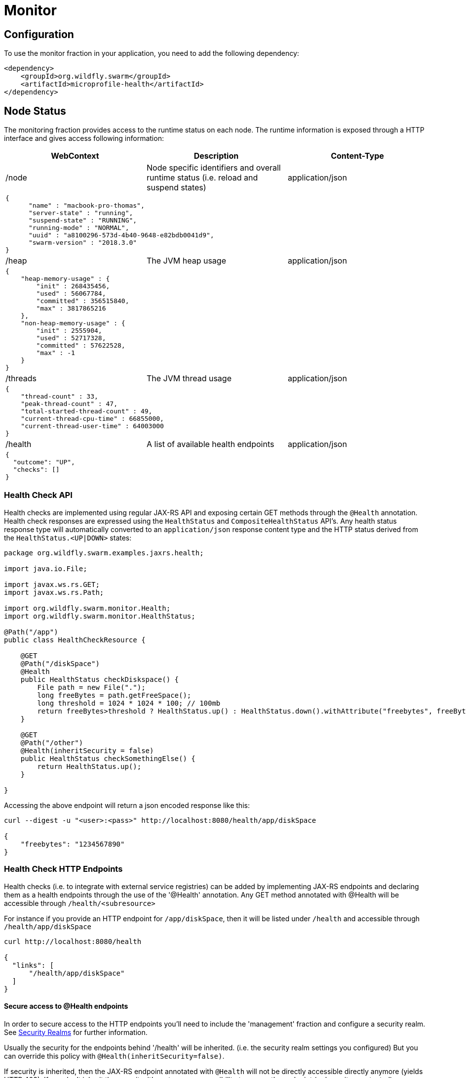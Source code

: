= Monitor

== Configuration

To use the monitor fraction in your application, you need to add the following dependency:

[source,xml]
----
<dependency>
    <groupId>org.wildfly.swarm</groupId>
    <artifactId>microprofile-health</artifactId>
</dependency>
----

== Node Status
The monitoring fraction provides access to the runtime status on each node.
The runtime information is exposed through a HTTP interface and gives access following information:

[cols=3, options="header"]
|===
|WebContext
|Description
|Content-Type

|/node
|Node specific identifiers and overall runtime status (i.e. reload and suspend states)
|application/json

3+|
+++
<pre>
{
      "name" : "macbook-pro-thomas",
      "server-state" : "running",
      "suspend-state" : "RUNNING",
      "running-mode" : "NORMAL",
      "uuid" : "a8100296-573d-4b40-9648-e82bdb0041d9",
      "swarm-version" : "2018.3.0"
}
</pre>
+++

|/heap
|The JVM heap usage
|application/json

3+|
+++
<pre>
{
    "heap-memory-usage" : {
        "init" : 268435456,
        "used" : 56067784,
        "committed" : 356515840,
        "max" : 3817865216
    },
    "non-heap-memory-usage" : {
        "init" : 2555904,
        "used" : 52717328,
        "committed" : 57622528,
        "max" : -1
    }
}
</pre>
+++

|/threads
|The JVM thread usage
|application/json

3+|
+++
<pre>
{
    "thread-count" : 33,
    "peak-thread-count" : 47,
    "total-started-thread-count" : 49,
    "current-thread-cpu-time" : 66855000,
    "current-thread-user-time" : 64003000
}
</pre>
+++

|/health
|A list of available health endpoints
|application/json

3+|
+++
<pre>
{
  "outcome": "UP",
  "checks": []
}
</pre>
+++

|===

=== Health Check API

Health checks are implemented using regular JAX-RS API and exposing certain GET methods through the `@Health` annotation.
Health check responses are expressed using the `HealthStatus` and `CompositeHealthStatus` API's. Any health status response type will automatically converted to
an `application/json` response content type and the HTTP status derived from the `HealthStatus.<UP|DOWN>` states:


[source,java]
----
package org.wildfly.swarm.examples.jaxrs.health;

import java.io.File;

import javax.ws.rs.GET;
import javax.ws.rs.Path;

import org.wildfly.swarm.monitor.Health;
import org.wildfly.swarm.monitor.HealthStatus;

@Path("/app")
public class HealthCheckResource {

    @GET
    @Path("/diskSpace")
    @Health
    public HealthStatus checkDiskspace() {
        File path = new File(".");
        long freeBytes = path.getFreeSpace();
        long threshold = 1024 * 1024 * 100; // 100mb
        return freeBytes>threshold ? HealthStatus.up() : HealthStatus.down().withAttribute("freebytes", freeBytes);
    }

    @GET
    @Path("/other")
    @Health(inheritSecurity = false)
    public HealthStatus checkSomethingElse() {
        return HealthStatus.up();
    }

}
----

Accessing the above endpoint will return a json encoded response like this:

```
curl --digest -u "<user>:<pass>" http://localhost:8080/health/app/diskSpace

{
    "freebytes": "1234567890"
}
```

=== Health Check HTTP Endpoints

Health checks (i.e. to integrate with external service registries) can be added by implementing JAX-RS endpoints and declaring them as
a health endpoints through the use of the '@Health' annotation. Any GET method annotated with @Health will be accessible through `/health/<subresource>`

For instance if you provide an HTTP endpoint for `/app/diskSpace`, then it will be listed under `/health` and accessible through `/health/app/diskSpace`

```
curl http://localhost:8080/health

{
  "links": [
      "/health/app/diskSpace"
  ]
}
```

==== Secure access to @Health endpoints

In order to secure access to the HTTP endpoints you'll need to include the 'management' fraction and configure a security realm.
See https://wildfly-swarm.gitbooks.io/wildfly-swarm-users-guide/content/security/realms.html[Security Realms] for further information.

Usually the security for the endpoints behind '/health' will be inherited.
(i.e. the security realm settings you configured)
But you can override this policy with `@Health(inheritSecurity=false)`.

If security is inherited, then the JAX-RS endpoint annotated with `@Health` will not be directly accessible directly anymore (yields HTTP 403).
If you don't inherit the security, it's up to your responsibility to secure the endpoint (or leave it unprotected) .

The combinations of using the `@Health` annotations with regard to the possible HTTP requests
 are outlined in the table below:

[cols=3, options="header"]
|===
|Request path
|@Health Annotation
|Outcome

|/health
|irrelevant
|Any HTTP will require authentication, if the 'ManagementRealm' is configured.
If you don't configure a security realm this endpoint will not require authentication to access it.
The @Health secure attribute is not relevant in this case.

|/foo/bar/health
|inheritSecurity=true
|Any direct HTTP request to this endpoint will receive a 403 response.

|/foo/bar/health
|inheritSecurity=false
|Any direct HTTP request to this endpoint will be passed through.
Security for this endpoint is an obligation of the developer.

|===

